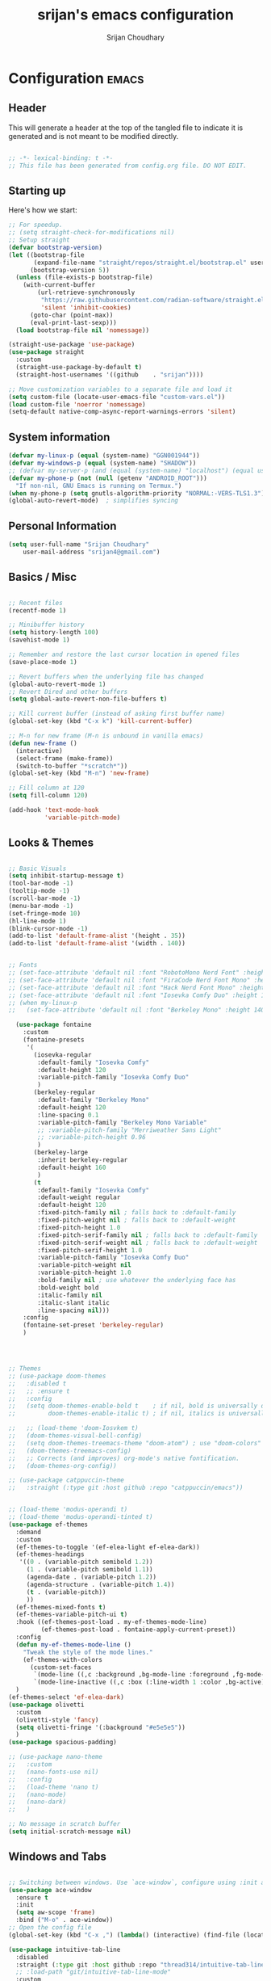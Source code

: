#+TITLE: srijan's emacs configuration
#+AUTHOR: Srijan Choudhary
#+STARTUP: show2levels indent hidestars

* Configuration                                                       :emacs:
** Header
This will generate a header at the top of the tangled file to indicate it is generated and is not meant to be modified directly.

#+begin_src emacs-lisp :epilogue (format-time-string ";; Last generated on %c")

;; -*- lexical-binding: t -*-
;; This file has been generated from config.org file. DO NOT EDIT.

#+end_src
** Starting up
Here's how we start:
#+NAME: startup
#+begin_src emacs-lisp
  ;; For speedup.
  ;; (setq straight-check-for-modifications nil)
  ;; Setup straight
  (defvar bootstrap-version)
  (let ((bootstrap-file
         (expand-file-name "straight/repos/straight.el/bootstrap.el" user-emacs-directory))
        (bootstrap-version 5))
    (unless (file-exists-p bootstrap-file)
      (with-current-buffer
          (url-retrieve-synchronously
           "https://raw.githubusercontent.com/radian-software/straight.el/develop/install.el"
           'silent 'inhibit-cookies)
        (goto-char (point-max))
        (eval-print-last-sexp)))
    (load bootstrap-file nil 'nomessage))

  (straight-use-package 'use-package)
  (use-package straight
    :custom
    (straight-use-package-by-default t)
    (straight-host-usernames '((github    . "srijan"))))

  ;; Move customization variables to a separate file and load it
  (setq custom-file (locate-user-emacs-file "custom-vars.el"))
  (load custom-file 'noerror 'nomessage)
  (setq-default native-comp-async-report-warnings-errors 'silent)

#+END_SRC
** System information
#+BEGIN_SRC emacs-lisp
  (defvar my-linux-p (equal (system-name) "GGN001944"))
  (defvar my-windows-p (equal (system-name) "SHADOW"))
  ;; (defvar my-server-p (and (equal (system-name) "localhost") (equal user-login-name "sacha")))
  (defvar my-phone-p (not (null (getenv "ANDROID_ROOT")))
    "If non-nil, GNU Emacs is running on Termux.")
  (when my-phone-p (setq gnutls-algorithm-priority "NORMAL:-VERS-TLS1.3"))
  (global-auto-revert-mode)  ; simplifies syncing
#+END_SRC
** Personal Information

#+BEGIN_SRC emacs-lisp
  (setq user-full-name "Srijan Choudhary"
      user-mail-address "srijan4@gmail.com")
#+END_SRC
** Basics / Misc
#+begin_src emacs-lisp

  ;; Recent files
  (recentf-mode 1)

  ;; Minibuffer history
  (setq history-length 100)
  (savehist-mode 1)

  ;; Remember and restore the last cursor location in opened files
  (save-place-mode 1)

  ;; Revert buffers when the underlying file has changed
  (global-auto-revert-mode 1)
  ;; Revert Dired and other buffers
  (setq global-auto-revert-non-file-buffers t)

  ;; Kill current buffer (instead of asking first buffer name)
  (global-set-key (kbd "C-x k") 'kill-current-buffer)

  ;; M-n for new frame (M-n is unbound in vanilla emacs)
  (defun new-frame ()
    (interactive)
    (select-frame (make-frame))
    (switch-to-buffer "*scratch*"))
  (global-set-key (kbd "M-n") 'new-frame)

  ;; Fill column at 120
  (setq fill-column 120)

  (add-hook 'text-mode-hook
            'variable-pitch-mode)

#+end_src

** Looks & Themes
#+begin_src emacs-lisp

  ;; Basic Visuals
  (setq inhibit-startup-message t)
  (tool-bar-mode -1)
  (tooltip-mode -1)
  (scroll-bar-mode -1)
  (menu-bar-mode -1)
  (set-fringe-mode 10)
  (hl-line-mode 1)
  (blink-cursor-mode -1)
  (add-to-list 'default-frame-alist '(height . 35))
  (add-to-list 'default-frame-alist '(width . 140))


  ;; Fonts
  ;; (set-face-attribute 'default nil :font "RobotoMono Nerd Font" :height 140)
  ;; (set-face-attribute 'default nil :font "FiraCode Nerd Font Mono" :height 140)
  ;; (set-face-attribute 'default nil :font "Hack Nerd Font Mono" :height 140)
  ;; (set-face-attribute 'default nil :font "Iosevka Comfy Duo" :height 140)
  ;; (when my-linux-p
  ;;   (set-face-attribute 'default nil :font "Berkeley Mono" :height 140))

    (use-package fontaine
      :custom
      (fontaine-presets
       '(
         (iosevka-regular
          :default-family "Iosevka Comfy"
          :default-height 120
          :variable-pitch-family "Iosevka Comfy Duo"
          )
         (berkeley-regular
          :default-family "Berkeley Mono"
          :default-height 120
          :line-spacing 0.1
          :variable-pitch-family "Berkeley Mono Variable"
          ;; :variable-pitch-family "Merriweather Sans Light"
          ;; :variable-pitch-height 0.96
          )
         (berkeley-large
          :inherit berkeley-regular
          :default-height 160
          )
         (t
          :default-family "Iosevka Comfy"
          :default-weight regular
          :default-height 120
          :fixed-pitch-family nil ; falls back to :default-family
          :fixed-pitch-weight nil ; falls back to :default-weight
          :fixed-pitch-height 1.0
          :fixed-pitch-serif-family nil ; falls back to :default-family
          :fixed-pitch-serif-weight nil ; falls back to :default-weight
          :fixed-pitch-serif-height 1.0
          :variable-pitch-family "Iosevka Comfy Duo"
          :variable-pitch-weight nil
          :variable-pitch-height 1.0
          :bold-family nil ; use whatever the underlying face has
          :bold-weight bold
          :italic-family nil
          :italic-slant italic
          :line-spacing nil)))
      :config
      (fontaine-set-preset 'berkeley-regular)
      )




  ;; Themes
  ;; (use-package doom-themes
  ;;   :disabled t
  ;;   ;; :ensure t
  ;;   :config
  ;;   (setq doom-themes-enable-bold t    ; if nil, bold is universally disabled
  ;;         doom-themes-enable-italic t) ; if nil, italics is universally disabled

  ;;   ;; (load-theme 'doom-Iosvkem t)
  ;;   (doom-themes-visual-bell-config)
  ;;   (setq doom-themes-treemacs-theme "doom-atom") ; use "doom-colors" for less minimal icon theme
  ;;   (doom-themes-treemacs-config)
  ;;   ;; Corrects (and improves) org-mode's native fontification.
  ;;   (doom-themes-org-config))

  ;; (use-package catppuccin-theme
  ;;   :straight (:type git :host github :repo "catppuccin/emacs"))


  ;; (load-theme 'modus-operandi t)
  ;; (load-theme 'modus-operandi-tinted t)
  (use-package ef-themes
    :demand
    :custom
    (ef-themes-to-toggle '(ef-elea-light ef-elea-dark))
    (ef-themes-headings
     '((0 . (variable-pitch semibold 1.2))
       (1 . (variable-pitch semibold 1.1))
       (agenda-date . (variable-pitch 1.2))
       (agenda-structure . (variable-pitch 1.4))
       (t . (variable-pitch))
       ))
    (ef-themes-mixed-fonts t)
    (ef-themes-variable-pitch-ui t)
    :hook ((ef-themes-post-load . my-ef-themes-mode-line)
           (ef-themes-post-load . fontaine-apply-current-preset))
    :config
    (defun my-ef-themes-mode-line ()
      "Tweak the style of the mode lines."
      (ef-themes-with-colors
        (custom-set-faces
         `(mode-line ((,c :background ,bg-mode-line :foreground ,fg-mode-line :box (:line-width 1 :color ,fg-dim))))
         `(mode-line-inactive ((,c :box (:line-width 1 :color ,bg-active)))))))
    )
  (ef-themes-select 'ef-elea-dark)
  (use-package olivetti
    :custom
    (olivetti-style 'fancy)
    (setq olivetti-fringe '(:background "#e5e5e5"))
    )
  (use-package spacious-padding)

  ;; (use-package nano-theme
  ;;   :custom
  ;;   (nano-fonts-use nil)
  ;;   :config
  ;;   (load-theme 'nano t)
  ;;   (nano-mode)
  ;;   (nano-dark)
  ;;   )

  ;; No message in scratch buffer
  (setq initial-scratch-message nil)

#+end_src
** Windows and Tabs
#+BEGIN_SRC emacs-lisp

  ;; Switching between windows. Use `ace-window`, configure using :init and :bind
  (use-package ace-window
    :ensure t
    :init
    (setq aw-scope 'frame)
    :bind ("M-o" . ace-window))
  ;; Open the config file
  (global-set-key (kbd "C-x ,") (lambda() (interactive) (find-file (locate-user-emacs-file "config.org"))))

  (use-package intuitive-tab-line
    :disabled
    :straight (:type git :host github :repo "thread314/intuitive-tab-line-mode")
    ;; :load-path "git/intuitive-tab-line-mode"
    :custom
    (tab-line-tabs-function 'intuitive-tab-line-buffers-list)
    (tab-line-switch-cycling t)
    :config
    (global-tab-line-mode 1)
    (recentf-mode 1)
    (setq
     tab-line-new-button-show nil  ;; do not show add-new button
     tab-line-close-button-show nil  ;; do not show close button
     tab-line-separator " "  ;; delimitation between tabs
     )
    :bind
    ("C-<prior>" . tab-line-switch-to-prev-tab)
    ("C-<iso-lefttab>" . tab-line-switch-to-prev-tab)
    ("C-<next>" . tab-line-switch-to-next-tab)
    ("C-<tab>" . tab-line-switch-to-next-tab)
    ("C-S-<prior>" . intuitive-tab-line-shift-tab-left)
    ("C-S-<next>" . intuitive-tab-line-shift-tab-right)
    ("C-S-t" . recentf-open-most-recent-file))
#+END_SRC
** Backups
#+begin_src emacs-lisp
;; Backup
(setq backup-directory-alist '(("." . "~/.backups"))
      make-backup-files t     ; backup of a file the first time it is saved.
      backup-by-copying t     ; don't clobber symlinks
      version-control t       ; version numbers for backup files
      delete-old-versions t   ; delete excess backup files silently
      kept-old-versions 6     ; oldest versions to keep when a new numbered
                              ;  backup is made (default: 2)
      kept-new-versions 9     ; newest versions to keep when a new numbered
                              ;  backup is made (default: 2)
      auto-save-default t     ; auto-save every buffer that visits a file
      auto-save-timeout 20    ; number of seconds idle time before auto-save
                              ;  (default: 30)
      auto-save-interval 200)  ; number of keystrokes between auto-saves
                              ;  (default: 300)
#+end_src
** Evil
#+BEGIN_SRC emacs-lisp
  (use-package undo-fu)

  (use-package evil
    :init
    (setq evil-respect-visual-line-mode t)
    (setq evil-want-integration t) ;; This is optional since it's already set to t by default.
    (setq evil-want-keybinding nil)
    (setq evil-undo-system 'undo-fu)

    :config
    (evil-mode 1)

    ;; Prevents esc-key from translating to meta-key in terminal mode.
    (setq evil-esc-delay 0)

    (setq-default evil-shift-width 2)
    (setq-default evil-symbol-word-search t)
    (customize-set-variable 'evil-want-Y-yank-to-eol t)

    (evil-add-command-properties #'org-open-at-point :jump t)

    (evil-declare-key 'normal org-mode-map
      "gk" 'outline-up-heading
      "gj" 'outline-next-visible-heading
      "H" 'org-beginning-of-line
      "L" 'org-end-of-line
      "t" 'org-todo
      (kbd "<tab>") 'org-cycle
      ",c" 'org-cycle
      ",e" 'org-export-dispatch
      ",n" 'outline-next-visible-heading
      ",p" 'outline-previous-visible-heading
      ",t" 'org-set-tags-command
      ",u" 'outline-up-heading
      "$" 'org-end-of-line
      "^" 'org-beginning-of-line
      "-" 'org-ctrl-c-minus ; change bullet style
      ))

  (use-package evil-collection
    :straight (:type git :host github :repo "emacs-evil/evil-collection")
    :diminish (evil-collection-unimpaired-mode)
    :after evil mu4e
    :ensure t
    :config
    (evil-collection-init))

  (use-package evil-org
    :ensure t
    :after org
    :hook (org-mode . (lambda () evil-org-mode))
    :config
    (require 'evil-org-agenda)
    (evil-org-agenda-set-keys))

#+END_SRC
** Term Mode Stuff
#+begin_src emacs-lisp
  (defun bb/setup-term-mode ()
    (evil-local-set-key 'insert (kbd "C-r") 'bb/send-C-r))

  (defun bb/send-C-r ()
    (interactive)
    (term-send-raw-string "\C-r"))

  (add-hook 'term-mode-hook 'bb/setup-term-mode)

  (when my-linux-p
    (use-package vterm))

  (when my-windows-p
    (use-package powershell))
#+end_src
** Modeline
#+begin_src emacs-lisp
  (use-package diminish
    :config (require 'diminish))
  (use-package eldoc :diminish eldoc-mode)
  (use-package all-the-icons)
  (use-package nerd-icons)
  (use-package doom-modeline
    :ensure t
    :init
    (doom-modeline-mode 1))
#+end_src
** Dirvish
#+begin_src emacs-lisp
  (use-package dirvish
    :init
    (dirvish-override-dired-mode)
    :custom
    (dirvish-quick-access-entries ; It's a custom option, `setq' won't work
     '(("h" "~/"                          "Home")
       ("d" "~/Downloads/"                "Downloads")
       ("n" "~/ndxrd-uxxs3/notes/"        "Notes")
       ("o" "~/ndxrd-uxxs3/org/"          "GTD Org")
       ("c" "~/.config/s-emacs/"          "Config")))
    :config
    ;; (dirvish-peek-mode) ; Preview files in minibuffer
    ;; (dirvish-side-follow-mode) ; similar to `treemacs-follow-mode'
    (setq dirvish-mode-line-format
          '(:left (sort symlink) :right (omit yank index)))
    (setq dirvish-attributes
          '(all-the-icons file-time file-size collapse subtree-state vc-state git-msg))
    (setq delete-by-moving-to-trash t)
    (setq dired-listing-switches
          "-l --almost-all --human-readable --group-directories-first --no-group")
    (evil-make-overriding-map dirvish-mode-map 'normal)
    :bind ; Bind `dirvish|dirvish-side|dirvish-dwim' as you see fit
    (("C-c f" . dirvish)
     :map dirvish-mode-map ; Dirvish inherits `dired-mode-map'
     ("a"   . dirvish-quick-access)
     ("f"   . dirvish-file-info-menu)
     ("y"   . dirvish-yank-menu)
     ("N"   . dirvish-narrow)
     ("^"   . dirvish-history-last)
     ("h"   . dirvish-history-jump) ; remapped `describe-mode'
     ("s"   . dirvish-quicksort)    ; remapped `dired-sort-toggle-or-edit'
     ("v"   . dirvish-vc-menu)      ; remapped `dired-view-file'
     ("TAB" . dirvish-subtree-toggle)
     ("M-f" . dirvish-history-go-forward)
     ("M-b" . dirvish-history-go-backward)
     ("M-l" . dirvish-ls-switches-menu)
     ("M-m" . dirvish-mark-menu)
     ("M-t" . dirvish-layout-toggle)
     ("M-s" . dirvish-setup-menu)
     ("M-e" . dirvish-emerge-menu)
     ("M-j" . dirvish-fd-jump)))
#+end_src

** Org and GTD
#+BEGIN_SRC emacs-lisp
  (use-package org
    :straight (:type built-in)
    :ensure org-plus-contrib
    :hook ((org-capture-mode . delete-other-windows)
           (org-capture-mode . evil-insert-state))
    :custom
    (org-support-shift-select t)
    (org-agenda-files nil) ;; Will be set automatically by org-gtd
    (org-ellipsis " ▼")
    (org-cycle-separator-lines 1)
    ;; (org-pretty-entities t)

    (org-agenda-start-with-log-mode t)
    (org-agenda-window-setup 'only-window)
    (org-startup-folded 'content)
    (org-startup-indented t)
    (org-startup-with-inline-images t)
    (org-clock-persist 'history)
    (org-log-into-drawer t)
    (org-log-done 'time)
    (org-tag-persistent-alist '((:startgroup . nil)
                                ("@computer") ("@mail") ("@errands")
                                (:endgroup . nil) (:startgroup . nil)
                                ("@home") ("@office") ("@anywhere")
                                (:endgroup . nil)
                                ("@fun") ("@agenda")
                                ))

    :config
    ;; (setq org-agenda-prefix-format '((agenda . " %i %-12:c%?-12t%-6e% s")))
    ;; So that we can jump back
    (advice-add 'org-open-at-point :before #'evil-set-jump)

    ;; Clock stuff
    (when my-linux-p
      (org-clock-persistence-insinuate)
      (defun current-clock-time-to-file ()
        (interactive)
        (with-temp-file "~/.local/state/task"
          (if (org-clocking-p)
              (insert (org-clock-get-clock-string))
            (insert "No Task"))))
      (run-with-timer 1 60 'current-clock-time-to-file)
      (add-hook 'org-clock-in-hook 'current-clock-time-to-file)
      (add-hook 'org-clock-out-hook 'current-clock-time-to-file))

    ;; Custom functions
    (defun org-capture-inbox ()
      (interactive)
      (call-interactively 'org-store-link)
      (org-capture nil "i"))
    (defun org-capture-mail ()
      (interactive)
      (call-interactively 'org-store-link)
      (org-capture nil "@"))
    :bind
    ("C-c i" . org-capture-inbox)
    ("C-c a" . org-agenda)
    ("C-c l" . org-store-link)
    )
  (defun my/org-gtd-maybe-set-tags ()
    "Use as a hook when decorating items after clarifying them."
    (unless (org-gtd-organize-type-member-p '(trash knowledge quick-action incubated project-heading))
      (org-set-tags-command)))
  (defun my/org-gtd-maybe-set-effort ()
    "Use as a hook when decorating items after clarifying them."
    (unless (org-gtd-organize-type-member-p '(trash knowledge quick-action incubated project-heading))
      (org-set-effort)))

  (use-package org-gtd
    :straight (:type git :host github :repo "Trevoke/org-gtd.el")
    :after org
    ;; :ensure t
    :demand t
    :init
    (setq org-gtd-update-ack "3.0.0")
    (setq org-gtd-areas-of-focus '("Work Leadership" "Work Architecture" "Work Support"
                                   "Productivity" "Personal Development" "Personal Services"
                                   "Family" "Health" "Finances"))
    :custom
    (org-gtd-directory "~/ndxrd-uxxs3/org/")
    (org-edna-use-inheritance t)
    (org-gtd-organize-hooks '(org-gtd-areas-of-focus--set my/org-gtd-maybe-set-tags my/org-gtd-maybe-set-effort))
    (org-gtd-refile-to-any-target nil)
    (org-gtd-engage-prefix-width 24)
    :config
    (org-edna-mode 1)
    (org-gtd-mode 1)
    :bind
    (("C-c d c" . org-gtd-capture)
     ("C-c c"   . org-gtd-capture)
     ("C-c d e" . org-gtd-engage)
     ("C-c d p" . org-gtd-process-inbox)
     ("C-c d n" . org-gtd-show-all-next)
     ("C-c d x" . org-gtd-clarify-item)
     ("C-c d w" . org-gtd-delegate-item-at-point)
     ("C-c d a" . org-gtd-area-of-focus-set-on-item-at-point)
     ("C-c d s" . org-save-all-org-buffers)
     :map org-gtd-clarify-map
     ("C-c c" . org-gtd-organize)
     :map org-agenda-mode-map
     ("C-c d a" . org-gtd-area-of-focus-set-on-agenda-item)
     ("C-c d x" . org-gtd-clarify-agenda-item)
     ))

#+END_SRC
** Notes
#+begin_src emacs-lisp
  (use-package denote
    ;; :demand
    :custom
    (denote-directory (expand-file-name "~/ndxrd-uxxs3/notes/"))
    (denote-known-keywords '("emacs" "philosophy" "politics" "economics"))
    (denote-file-type 'markdown-yaml)
    (denote-infer-keywords t)
    (denote-sort-keywords t)
    (denote-date-prompt-use-org-read-date t)
    (denote-backlinks-show-context t)
    (denote-templates
     `((weekly-review . ,(f-read (expand-file-name
                                  "templates/weekly-review.md"
                                  user-emacs-directory)))))
    :config
    (defun my-weekly-review-journal ()
      "Create an entry tagged 'weeklyreview' with the year and week as
         its title using the 'weekly-review' template. If a note for
         the current week exists, visit it.  If multiple entries
         exist, prompt with completion for a choice between them.
         Else create a new file."
      (interactive)
      (let* ((denote-directory (concat denote-directory "journals/"))
             ;; Year corresponding to ISO week + ISO week
             (week (format-time-string "%G W%V"))
             (string (denote-sluggify week))
             (files (denote-directory-files-matching-regexp string))
             )
        (cond
         ((> (length files) 1)
          (find-file (completing-read "Select file: " files nil :require-match)))
         (files
          (find-file (car files)))
         (t
          (denote week '("weeklyreview") nil nil nil 'weekly-review)))))
    (defun my-denote-journal ()
      "Create an entry tagged 'journal' with the date as its title.
         If a journal for the current day exists, visit it.  If multiple
         entries exist, prompt with completion for a choice between them.
         Else create a new file."
      (interactive)
      (let* ((denote-directory (concat denote-directory "journals/"))
             (today (format-time-string "%A %e %B %Y"))
             (string (denote-sluggify today))
             (files (denote-directory-files-matching-regexp string)))
        (cond
         ((> (length files) 1)
          (find-file (completing-read "Select file: " files nil :require-match)))
         (files
          (find-file (car files)))
         (t
          (denote today '("journal"))))))
    :hook (dired-mode . denote-dired-mode)
    ;; :bind (map :global-map
    ;;            ("C-c n d" . (dired-jump denote-directory)))
    :bind
    ("C-c n n" . denote)
    ("C-c n j" . my-denote-journal)
    ("C-c n r" . my-weekly-review-journal)
    )
  (use-package denote-menu
    :after denote)
  (use-package consult-notes
    :init
    (require 'denote)
    :config
    (consult-notes-denote-mode 1)
    :bind
    ("C-c n f" . consult-notes)
    )

#+end_src
** Ediff
#+BEGIN_SRC emacs-lisp
(use-package ediff
  :config
  (setq ediff-split-window-function 'split-window-horizontally)
  (setq ediff-window-setup-function 'ediff-setup-windows-plain)
  (defun my/command-line-diff (switch)
    (setq initial-buffer-choice nil)
    (let ((file1 (pop command-line-args-left))
      (file2 (pop command-line-args-left)))
      (ediff file1 file2)))
  ;; show the ediff command buffer in the same frame
  (add-to-list 'command-switch-alist '("-diff" . my/command-line-diff)))
#+END_SRC
** File tree
#+begin_src emacs-lisp
  (use-package treemacs
    :init
    (with-eval-after-load 'winum
      (define-key winum-keymap (kbd "M-0") #'treemacs-select-window))
    :config
    (defun my-treemacs-toggle ()
      "Initialize or toggle treemacs.
  Ensures that only the current project is present and all other projects have
  been removed.
  Use `treemacs' command for old functionality."
      (interactive)
      (pcase (treemacs-current-visibility)
        (`visible (delete-window (treemacs-get-local-window)))
        (_ (treemacs-add-and-display-current-project))))
    :custom
    (treemacs-follow-after-init t)
    (treemacs-is-never-other-window t)
    (treemacs-follow-mode -1)
    :bind
    (:map global-map
          ("M-0"       . treemacs-select-window)
          ("C-x t 1"   . treemacs-delete-other-windows)
          ("C-x t t"   . my-treemacs-toggle)
          ("C-x t d"   . treemacs-select-directory)
          ("C-x t B"   . treemacs-bookmark)
          ("C-x t C-t" . treemacs-find-file)
          ("C-x t M-t" . treemacs-find-tag))
    )
  (use-package treemacs-evil
    :after (treemacs evil)
    :ensure t)

  (use-package treemacs-icons-dired
    :hook (dired-mode . treemacs-icons-dired-enable-once)
    :ensure t)

  (use-package treemacs-magit
    :after (treemacs magit)
    :ensure t)
  #+end_src
** Presentations
#+begin_src emacs-lisp
  (use-package org-tree-slide)

  (use-package visual-fill-column
    :custom
    (visual-fill-column-width 90)
    (visual-fill-column-center-text t))

  (defun my/org-present-start ()
    ;; Center the presentation and wrap lines
    (visual-fill-column-mode 1)
    (visual-line-mode 1)
    (setq-local face-remapping-alist
                '((default (:height 1.5) variable-pitch)
                  (header-line (:height 4.0) variable-pitch)
                  (org-document-title (:height 1.75) org-document-title)
                  (org-code (:height 1.55) org-code)
                  (org-verbatim (:height 1.55) org-verbatim)
                  (org-block (:height 1.25) org-block)
                  (org-block-begin-line (:height 0.7) org-block)))
    (setq header-line-format " ")
    )
  (defun my/org-present-end ()
    ;; Stop centering the document
    (visual-fill-column-mode 0)
    (visual-line-mode 0)
    ;; (setq-local face-remapping-alist '((default variable-pitch default)))
    (setq-local face-remapping-alist 'nil)
    (setq header-line-format nil)
    )

  (use-package org-present
    :hook
    (org-present-mode . my/org-present-start)
    (org-present-mode-quit . my/org-present-end)
    )
#+end_src

** COMMENT Workspaces - beframe
#+begin_src emacs-lisp
  (use-package beframe
    :demand
    :custom
    (beframe-functions-in-frames '(project-prompt-project-dir))
    :config
    (beframe-mode 1)
    )

#+end_src
** Workspaces - tabspaces and tab-bar
#+BEGIN_SRC emacs-lisp
  (use-package tabspaces
    :demand t
    :after consult
    :straight (:type git :host github :repo "mclear-tools/tabspaces")
    :hook (after-init . tabspaces-mode)
    :commands (tabspaces-switch-or-create-workspace
               tabspaces-open-or-create-project-and-workspace)
    :custom
    (tabspaces-use-filtered-buffers-as-default t)
    (tabspaces-default-tab "Default")
    (tabspaces-remove-to-default t)
    (tabspaces-include-buffers '("*scratch*" "*Messages*" "*Warnings*"))
    ;; sessions
    (tabspaces-session 'nil)
    (tabspaces-session-auto-restore 'nil)

    :config
    ;; consult-specific
    ;; hide full buffer list (still available with "b" prefix)
    (consult-customize consult--source-buffer :hidden t :default nil)
    ;; set consult-workspace buffer list
    (defvar consult--source-workspace
      (list :name     "Workspace Buffers"
            :narrow   ?w
            :history  'buffer-name-history
            :category 'buffer
            :state    #'consult--buffer-state
            :default  t
            :items    (lambda () (consult--buffer-query
                                  :predicate #'tabspaces--local-buffer-p
                                  :sort 'visibility
                                  :as #'buffer-name)))

      "Set workspace buffer list for consult-buffer.")
    (add-to-list 'consult-buffer-sources 'consult--source-workspace)
    )
  (use-package tab-bar
    :config
    (defun tab-bar-format-menu-bar ()
      "Produce the Menu button for the tab bar that shows the menu bar."
      `((menu-bar menu-item (propertize " 𝝺 " 'face 'tab-bar-tab-inactive)
                  tab-bar-menu-bar :help "Menu Bar")))
    (defun my/tab-bar-tab-name-format-comfortable (tab i)
      (propertize (concat " " (tab-bar-tab-name-format-default tab i) " ")
                  'face (funcall tab-bar-tab-face-function tab)))
    (setq tab-bar-tab-name-format-function #'my/tab-bar-tab-name-format-comfortable)

    (setq tab-bar-format '(tab-bar-format-menu-bar
                           ;; tab-bar-format-history
                           tab-bar-format-tabs
                           tab-bar-separator
                           tab-bar-format-add-tab
                           ;;tab-bar-format-align-right
                           ;;tab-bar-format-global
                           )
          tab-bar-close-button-show nil)
    )
  (use-package keycast
    :after tab-bar
    :config
    (keycast-tab-bar-mode 1))
#+END_SRC
** COMMENT Workspaces - setup tabs on keybinding
#+BEGIN_SRC emacs-lisp
  (defun getting-ready ()
    "Start my emacs tabs and utils"
    (interactive)
    ;; (toggle-frame-maximized)
    (tab-rename "mu4e")
    (mu4e t) ;; Run in background
    ;; A hack to let mu4e open
    (sleep-for 0.5)
    (mu4e--main-view)
    (tabspaces-switch-or-create-workspace "feeds")
    (elfeed)
    (tabspaces-switch-or-create-workspace "notes")
    (dired "~/ndxrd-uxxs3/notes/")
    (tabspaces-switch-or-create-workspace "gtd")
    (find-file "~/ndxrd-uxxs3/org/inbox.org")
    ;; (org-gtd-engage)
    (tabspaces-switch-or-create-workspace "config")
    (find-file "~/.config/s-emacs/config.org")
    )
  (global-set-key (kbd "C-c r") 'getting-ready)
#+END_SRC
** COMMENT Workspaces - perspective
#+begin_src emacs-lisp
  (use-package perspective
    :demand t
    :bind (("C-M-k" . persp-switch)
           ("C-M-n" . persp-next)
           ("C-x k" . persp-kill-buffer*))
    :custom
    (persp-initial-frame-name "Main")
    (persp-mode-prefix-key (kbd "C-c p"))
    :config
    ;; Running `persp-mode' multiple times resets the perspective list...
    (unless (equal persp-mode t)
      (persp-mode)))
  #+end_src

** Learning & Discovering
#+begin_src emacs-lisp
  (use-package command-log-mode
    :config
    (global-command-log-mode))

  (use-package which-key
    :config (which-key-mode 1))

  (defun my-reload-emacs-configuration ()
    (interactive)
    (load-file "~/.config/s-emacs/init.el"))
#+end_src
** COMMENT Completions based on selectrum
#+BEGIN_SRC emacs-lisp

  (use-package selectrum
    :config
    (selectrum-mode +1))
  (use-package selectrum-prescient
    :config
    ;; to make sorting and filtering more intelligent
    (selectrum-prescient-mode +1)

    ;; to save your command history on disk, so the sorting gets more
    ;; intelligent over time
    (prescient-persist-mode +1))

  (use-package marginalia
    :config
    (marginalia-mode))

  (use-package embark
    :bind
    (("C-." . embark-act)         ;; pick some comfortable binding
     ("C-;" . embark-dwim)        ;; good alternative: M-.
     ("C-h B" . embark-bindings)) ;; alternative for `describe-bindings'

    :init

    ;; Optionally replace the key help with a completing-read interface
    (setq prefix-help-command #'embark-prefix-help-command)

    :config

    ;; Hide the mode line of the Embark live/completions buffers
    (add-to-list 'display-buffer-alist
                 '("\\`\\*Embark Collect \\(Live\\|Completions\\)\\*"
                   nil
                   (window-parameters (mode-line-format . none)))))

  ;; Consult users will also want the embark-consult package.
  (use-package embark-consult
    :ensure t ; only need to install it, embark loads it after consult if found
    :hook
    (embark-collect-mode . consult-preview-at-point-mode))

  ;; Focus issues with emacs on xwayland on sway
  ;; (use-package mini-frame
  ;;   :custom
  ;;   (mini-frame-show-parameters '((top . 30) (width . 0.7) (left . 0.5)))
  ;;   :config
  ;;   (mini-frame-mode))

#+END_SRC
** Completions - consult, vertico & friends
#+begin_src emacs-lisp
  (use-package savehist
    :config
    (setq history-length 25)
    (savehist-mode 1))

  (defun dw/minibuffer-backward-kill (arg)
    "When minibuffer is completing a file name delete up to parent
             folder, otherwise delete a word"
    (interactive "p")
    (if minibuffer-completing-file-name
        ;; Borrowed from https://github.com/raxod502/selectrum/issues/498#issuecomment-803283608
        (if (string-match-p "/." (minibuffer-contents))
            (zap-up-to-char (- arg) ?/)
          (delete-minibuffer-contents))
      (backward-kill-word arg)))

  (use-package vertico
    :straight '(vertico :host github
                        :repo "minad/vertico"
                        :branch "main")
    :bind (:map vertico-map
                ("C-j" . vertico-next)
                ("C-k" . vertico-previous)
                ("C-f" . vertico-exit)
                :map minibuffer-local-map
                ("M-h" . dw/minibuffer-backward-kill))
    :custom
    (vertico-cycle t)
    ;; :custom-face
    ;; (vertico-current ((t (:background "#3a3f5a"))))
    :init
    (vertico-mode))

  (use-package corfu
    :straight '(corfu :host github
                      :repo "minad/corfu")
    :bind (:map corfu-map
                ("C-j" . corfu-next)
                ("C-k" . corfu-previous)
                ("C-f" . corfu-insert))
    :custom
    (corfu-cycle t)
    :config
    (corfu-global-mode))

  (use-package orderless
    :custom
    ;; (completion-styles '(orderless))
    ;; (completion-category-defaults nil)
    ;; (completion-category-overrides '((file (styles . (partial-completion)))))
    (completion-styles '(orderless basic))
    (completion-category-overrides '((file (styles basic partial-completion))))
    )

  (defun dw/get-project-root ()
    (when (fboundp 'projectile-project-root)
      (projectile-project-root)))

  (use-package consult
    :straight t
    :demand t
    ;; Replace bindings. Lazily loaded due by `use-package'.
    :bind (
           ;; My bindings
           ("C-s" . consult-line)
           ;; C-c bindings in `mode-specific-map'
           ("C-c M-x" . consult-mode-command)
           ("C-c h" . consult-history)
           ("C-c k" . consult-kmacro)
           ("C-c m" . consult-man)
           ("C-c i" . consult-info)
           ([remap Info-search] . consult-info)
           ;; C-x bindings in `ctl-x-map'
           ("C-x M-:" . consult-complex-command)     ;; orig. repeat-complex-command
           ("C-x b" . consult-buffer)                ;; orig. switch-to-buffer
           ("C-x 4 b" . consult-buffer-other-window) ;; orig. switch-to-buffer-other-window
           ("C-x 5 b" . consult-buffer-other-frame)  ;; orig. switch-to-buffer-other-frame
           ("C-x r b" . consult-bookmark)            ;; orig. bookmark-jump
           ("C-x p b" . consult-project-buffer)      ;; orig. project-switch-to-buffer
           ;; Custom M-# bindings for fast register access
           ("M-#" . consult-register-load)
           ("M-'" . consult-register-store)          ;; orig. abbrev-prefix-mark (unrelated)
           ("C-M-#" . consult-register)
           ;; Other custom bindings
           ("M-y" . consult-yank-pop)                ;; orig. yank-pop
           ;; M-g bindings in `goto-map'
           ("M-g e" . consult-compile-error)
           ("M-g f" . consult-flymake)               ;; Alternative: consult-flycheck
           ("M-g g" . consult-goto-line)             ;; orig. goto-line
           ("M-g M-g" . consult-goto-line)           ;; orig. goto-line
           ("M-g o" . consult-outline)               ;; Alternative: consult-org-heading
           ("M-g m" . consult-mark)
           ("M-g k" . consult-global-mark)
           ("M-g i" . consult-imenu)
           ("M-g I" . consult-imenu-multi)
           ;; M-s bindings in `search-map'
           ("M-s d" . consult-find)
           ("M-s D" . consult-locate)
           ("M-s g" . consult-grep)
           ("M-s G" . consult-git-grep)
           ("M-s r" . consult-ripgrep)
           ("M-s l" . consult-line)
           ("M-s L" . consult-line-multi)
           ("M-s k" . consult-keep-lines)
           ("M-s u" . consult-focus-lines)
           ;; Isearch integration
           ("M-s e" . consult-isearch-history)
           :map isearch-mode-map
           ("M-e" . consult-isearch-history)         ;; orig. isearch-edit-string
           ("M-s e" . consult-isearch-history)       ;; orig. isearch-edit-string
           ("M-s l" . consult-line)                  ;; needed by consult-line to detect isearch
           ("M-s L" . consult-line-multi)            ;; needed by consult-line to detect isearch
           ;; Minibuffer history
           :map minibuffer-local-map
           ("M-s" . consult-history)                 ;; orig. next-matching-history-element
           ("M-r" . consult-history))                ;; orig. previous-matching-history-element

    ;; Enable automatic preview at point in the *Completions* buffer. This is
    ;; relevant when you use the default completion UI.
    :hook (completion-list-mode . consult-preview-at-point-mode)

    ;; The :init configuration is always executed (Not lazy)
    :init

    ;; Optionally configure the register formatting. This improves the register
    ;; preview for `consult-register', `consult-register-load',
    ;; `consult-register-store' and the Emacs built-ins.
    (setq register-preview-delay 0.5
          register-preview-function #'consult-register-format)

    ;; Optionally tweak the register preview window.
    ;; This adds thin lines, sorting and hides the mode line of the window.
    (advice-add #'register-preview :override #'consult-register-window)

    ;; Use Consult to select xref locations with preview
    (setq xref-show-xrefs-function #'consult-xref
          xref-show-definitions-function #'consult-xref)

    :custom
    (consult-project-root-function #'dw/get-project-root)
    (completion-in-region-function #'consult-completion-in-region)

    ;; Configure other variables and modes in the :config section,
    ;; after lazily loading the package.
    :config

    ;; Optionally configure preview. The default value
    ;; is 'any, such that any key triggers the preview.
    ;; (setq consult-preview-key 'any)
    ;; (setq consult-preview-key "M-.")
    ;; (setq consult-preview-key '("S-<down>" "S-<up>"))
    ;; For some commands and buffer sources it is useful to configure the
    ;; :preview-key on a per-command basis using the `consult-customize' macro.
    (consult-customize
     consult-theme :preview-key '(:debounce 0.2 any)
     consult-ripgrep consult-git-grep consult-grep
     consult-bookmark consult-recent-file consult-xref
     consult--source-bookmark consult--source-file-register
     consult--source-recent-file consult--source-project-recent-file
     ;; :preview-key "M-."
     :preview-key '(:debounce 0.4 any))

    ;; Optionally configure the narrowing key.
    ;; Both < and C-+ work reasonably well.
    (setq consult-narrow-key "<") ;; "C-+"

    ;; Optionally make narrowing help available in the minibuffer.
    ;; You may want to use `embark-prefix-help-command' or which-key instead.
    ;; (define-key consult-narrow-map (vconcat consult-narrow-key "?") #'consult-narrow-help)
    )

  (use-package marginalia
    :after vertico
    :straight t
    :custom
    (marginalia-annotators '(marginalia-annotators-heavy marginalia-annotators-light nil))
    :init
    (marginalia-mode))

  (use-package embark
    :straight t
    :bind (("C-S-a" . embark-act)
           :map minibuffer-local-map
           ("C-d" . embark-act))
    :config

    ;; Show Embark actions via which-key
    (setq embark-action-indicator
          (lambda (map)
            (which-key--show-keymap "Embark" map nil nil 'no-paging)
            #'which-key--hide-popup-ignore-command)
          embark-become-indicator embark-action-indicator))

#+end_src
** Project Root
From: https://andreyorst.gitlab.io/posts/2022-07-16-project-el-enhancements/
WARN: This makes emacs on Windows extremely slow
#+BEGIN_SRC emacs-lisp
  (when my-linux-p
    (use-package project
      :config
      (defcustom project-root-markers
        '(".project")
        "Files or directories that indicate the root of a project."
        :type '(repeat string)
        :group 'project)
      (defun project-root-p (path)
        "Check if the current PATH has any of the project root markers."
        (catch 'found
          (dolist (marker project-root-markers)
            (when (file-exists-p (concat path marker))
              (throw 'found marker)))))
      ;; (defun project-find-root (path)
      ;;   "Search up the PATH for `project-root-markers'."
      ;;   (when-let ((root (locate-dominating-file path #'project-root-p)))
      ;;     (cons 'transient (expand-file-name root))))
      (defun project-find-root (path)
        "Search up the PATH for `project-root-markers'."
        (let ((path (expand-file-name path)))
          (catch 'found
            (while (not (equal "/" path))
              (if (not (project-root-p path))
                  (setq path (file-name-directory (directory-file-name path)))
                (throw 'found (cons 'transient path)))))))
      (add-to-list 'project-find-functions #'project-find-root)
      ))
#+END_SRC
** Dictionary and spelling
#+BEGIN_SRC emacs-lisp
  (when my-linux-p
    (setq dictionary-server "localhost")
    (use-package flyspell
      :hook ((text-mode . flyspell-mode)
             (org-mode . flyspell-mode)
             (prog-mode . flyspell-prog-mode)))
    )
#+END_SRC

** COMMENT Slack
#+begin_src emacs-lisp
  (use-package slack
    :commands (slack-start)
    :init
    (setq slack-buffer-emojify t) ;; if you want to enable emoji, default nil
    (setq slack-prefer-current-team t)
    :config
    (slack-register-team
     :name "greyorange"
     :default t
     :token ""
     :cookie ""
     :subscribed-channels '(builds-gtp-core builds-gm-ui)
     :full-and-display-names t)
    (setq slack-enable-global-mode-string t)

    (evil-define-key 'normal slack-info-mode-map
      ",u" 'slack-room-update-messages)
    (evil-define-key 'normal slack-mode-map
      ",c" 'slack-buffer-kill
      ",ra" 'slack-message-add-reaction
      ",rr" 'slack-message-remove-reaction
      ",rs" 'slack-message-show-reaction-users
      ",pl" 'slack-room-pins-list
      ",pa" 'slack-message-pins-add
      ",pr" 'slack-message-pins-remove
      ",mm" 'slack-message-write-another-buffer
      ",me" 'slack-message-edit
      ",md" 'slack-message-delete
      ",u" 'slack-room-update-messages
      ",2" 'slack-message-embed-mention
      ",3" 'slack-message-embed-channel
      "\C-n" 'slack-buffer-goto-next-message
      "\C-p" 'slack-buffer-goto-prev-message)
    (evil-define-key 'normal slack-edit-message-mode-map
      ",k" 'slack-message-cancel-edit
      ",s" 'slack-message-send-from-buffer
      ",2" 'slack-message-embed-mention
      ",3" 'slack-message-embed-channel))

  (use-package alert
    :commands (alert)
    :init
    (setq alert-default-style 'notifications))
#+end_src
** AI Assistants
#+begin_src emacs-lisp
  (use-package copilot
    :diminish
    :straight (:host github :repo "zerolfx/copilot.el" :files ("dist" "*.el"))
    :ensure t
    :hook (prog-mode . copilot-mode)
    :bind (
           ;; ("C-TAB" . 'copilot-accept-completion-by-word)
           ;; ("C-<tab>" . 'copilot-accept-completion-by-word)
           :map copilot-completion-map
           ("<tab>" . 'copilot-accept-completion)
           ("TAB" . 'copilot-accept-completion))
    )

  (use-package auth-source-1password
    :config
    (auth-source-1password-enable))

  (use-package chatgpt-shell
    :ensure t
    :custom
    ((chatgpt-shell-openai-key
      (lambda ()
        (auth-source-pick-first-password :host "openai-key" :user "credential")))))
    #+end_src
** COMMENT Wakatime
#+begin_src emacs-lisp
  (use-package wakatime-mode
    :diminish
    :custom
    (wakatime-api-key "b5c55552-1410-40ad-bc00-0c5693b8b522")
    :config
    (global-wakatime-mode)
    )
#+end_src

** Misc for software dev
#+BEGIN_SRC emacs-lisp
#+END_SRC
** Language Modes
#+BEGIN_SRC emacs-lisp
  (use-package markdown-mode
    :mode ("README\\.md\\'" . gfm-mode)
    :init (setq markdown-command '("pandoc" "--from=markdown" "--to=html5"))
    )
  (use-package magit)
  (use-package json-mode)
  (when my-windows-p
    (use-package ahk-mode))
  (use-package php-mode)
#+END_SRC
** Erlang & LSP
#+BEGIN_SRC emacs-lisp
  (use-package yasnippet
    :diminish (yas-minor-mode)
    :config
    (yas-global-mode t)
    )

  ;; Install the official Erlang mode
  (when my-linux-p
    (add-to-list
     'load-path (car (file-expand-wildcards
                      "/usr/lib/erlang/lib/tools-*/emacs"))))
  (when my-windows-p
    (add-to-list
     'load-path (car (file-expand-wildcards
                      "/Program Files/Erlang OTP/lib/tools-*/emacs"))))
  (use-package erlang
    :straight nil
    :hook ((erlang-mode . linum-mode)
           (erlang-mode . column-number-mode))
    :init
    )
  (require 'erlang-start)
  (use-package elixir-mode)

  (use-package eglot
    :hook (erlang-mode . eglot-ensure)
    :config
    (add-hook 'eglot-managed-mode-hook
              (lambda ()
                ;; Show flymake diagnostics first.
                (setq eldoc-documentation-functions
                      (cons #'flymake-eldoc-function
                            (remove #'flymake-eldoc-function eldoc-documentation-functions)))
                ;; Show all eldoc feedback.
                (setq eldoc-documentation-strategy #'eldoc-documentation-compose)))
    )

  
#+END_SRC
** Docker and Kubernetes
#+begin_src emacs-lisp
  (use-package dockerfile-mode)
  (use-package yaml-mode)
  (use-package kubernetes
    :ensure t
    :commands (kubernetes-overview)
    :config
    (setq kubernetes-poll-frequency 3600
          kubernetes-redraw-frequency 3600))
  (use-package kubernetes-evil
    :ensure t
    :after kubernetes)
#+end_src
** Mastodon
#+begin_src emacs-lisp
  (use-package emojify)
  ;; (:hook (after-init . global-emojify-mode))
  (use-package mastodon
    :straight (:package mastodon :host nil :type git :repo "https://codeberg.org/martianh/mastodon.el.git" :branch "develop")
    :ensure t
    :config
    (setq mastodon-instance-url "https://fedi.srijan.dev"
          mastodon-active-user "srijan")
    )
 #+end_src

** mu4e
#+begin_src emacs-lisp
  (use-package mu4e
    :straight nil
    :if my-linux-p
    :hook (evil-collection-setup . (lambda (&rest a)
                                     (evil-define-key 'normal mu4e-headers-mode-map "z%" 'mu4e-headers-mark-thread)
                                     ))
    :config
    (setq
     ;; mu4e-use-maildirs-extension nil
     mu4e-get-mail-command "systemctl --user start mbsync.service" ;; "mbsync fastmail-all"
     mu4e-view-prefer-html t
     ;; mu4e-update-interval 180
     mu4e-headers-auto-update t
     mu4e-search-include-related nil
     mu4e-compose-signature-auto-include nil
     mu4e-compose-format-flowed t
     mu4e-use-fancy-chars t
     mu4e-headers-visible-flags '(draft flagged new passed replied trashed attach encrypted signed)
     mu4e-headers-fields '((:human-date . 12)
                           (:flags . 6)
                           (:from-or-to . 32)
                           (:subject))
     mu4e-headers-date-format "%Y-%m-%d"
     mu4e-headers-from-or-to-prefix '("" . "To: ")
     mu4e-headers-leave-behavior 'apply
     mu4e-hide-index-messages t
     message-kill-buffer-on-exit t
     )


    (defun my-mu4e-refile-folder-fun (msg)
      "Set the refile folder for MSG."
      (let ((date (mu4e-message-field msg :date)))
        (cond
         (date
          (format "/fastmail/Archive/%s" (format-time-string "%Y" date)))
         (t
          "/fastmail/Archive"))))

    (setq user-full-name "Srijan Choudhary"
          mu4e-sent-folder "/fastmail/Sent Items"
          mu4e-drafts-folder "/fastmail/Drafts"
          mu4e-trash-folder "/fastmail/Trash"
          ;; mu4e-refile-folder "/fastmail/Archive"
          mu4e-refile-folder 'my-mu4e-refile-folder-fun
          mu4e-attachment-dir  "~/Downloads"
          )

    ;; enable inline images
    (setq mu4e-view-show-images t)

    ;; use imagemagick, if available
    (when (fboundp 'imagemagick-register-types)
      (imagemagick-register-types))

    ;; every new email composition gets its own frame!
    ;; (setq mu4e-compose-in-new-frame t)

    ;; don't save message to Sent Messages, IMAP takes care of this
    (setq mu4e-sent-messages-behavior 'sent)

    (add-hook 'mu4e-view-mode-hook #'visual-line-mode)

    ;; <tab> to navigate to links, <RET> to open them in browser
    (add-hook 'mu4e-view-mode-hook
              (lambda()
                ;; try to emulate some of the eww key-bindings
                (local-set-key (kbd "<RET>") 'mu4e~view-browse-url-from-binding)
                (local-set-key (kbd "<tab>") 'shr-next-link)
                (local-set-key (kbd "<backtab>") 'shr-previous-link)))

    ;; spell check
    (add-hook 'mu4e-compose-mode-hook
              (defun my-do-compose-stuff ()
                "My settings for message composition."
                (visual-line-mode)
                ;; (org-mu4e-compose-org-mode)
                (use-hard-newlines -1)
                ;; (flyspell-mode)
                ))

    ;;rename files when moving
    ;;NEEDED FOR MBSYNC
    (setq mu4e-change-filenames-when-moving t)

    ;; bookmarks
    (add-to-list 'mu4e-bookmarks
                 '( :name  "Inbox GO"
                    :query "maildir:\"/fastmail/Inbox GO\""
                    :key   ?g))
    (add-to-list 'mu4e-bookmarks
                 '( :name  "Inbox Personal"
                    :query "maildir:\"/fastmail/Inbox\""
                    :key   ?p))
    (add-to-list 'mu4e-bookmarks
                 '( :name  "Sent Items"
                    :query "maildir:\"/fastmail/Sent Items\""
                    :key   ?s))
    (add-to-list 'mu4e-bookmarks
                 '( :name  "Waiting For Support"
                    :query "\"maildir:/fastmail/@Waiting For Support\""
                    :key   ?f))
    (add-to-list 'mu4e-bookmarks
                 '( :name  "Action Support"
                    :query "\"maildir:/fastmail/@Action Support\""
                    :key   ?a))
    (add-to-list 'mu4e-bookmarks
                 '( :name  "Inbox"
                    :query "\"maildir:/fastmail/Inbox\" or \"maildir:/fastmail/Inbox GO\""
                    :key   ?i))

    ;; set mail user agent
    (setq mail-user-agent 'mu4e-user-agent
          message-mail-user-agent 'mu4e-user-agent)

    ;; Setup mu4e contexts. This is to enable adding multiple email contexts if needed in the future.
    ;; I will initially only enable my fastmail context but adding a new one shouldn't be harder than copying
    ;; the existing context and modifying the settings.
    (setq mu4e-context-policy 'pick-first)
    (setq mu4e-compose-context-policy 'ask)
    (setq mu4e-contexts
          (list
           (make-mu4e-context
            :name "fastmail"
            :enter-func (lambda () (mu4e-message "Entering context fastmail"))
            :leave-func (lambda () (mu4e-message "Leaving context fastmail"))
            :match-func (lambda (msg)
                          (when msg
                            (mu4e-message-contact-field-matches
                             msg '(:from :to :cc :bcc) "srijan@fastmail.com")))
            :vars '((user-mail-address . "srijan@fastmail.com")
                    ;; (mu4e-compose-signature . (concat "Srijan Choudhary\n" "https://www.srijn.net\n"))
                    (mu4e-compose-format-flowed . t)
                    ))
           (make-mu4e-context
            :name "personal"
            :enter-func (lambda () (mu4e-message "Entering context personal"))
            :leave-func (lambda () (mu4e-message "Leaving context personal"))
            :match-func (lambda (msg)
                          (when msg
                            (mu4e-message-contact-field-matches
                             msg '(:from :to :cc :bcc) "srijan4@gmail.com")))
            :vars '((user-mail-address . "srijan4@gmail.com")
                    ;; (mu4e-compose-signature . (concat "Srijan Choudhary\n" "https://www.srijn.net\n"))
                    (mu4e-compose-format-flowed . t)
                    ))
           (make-mu4e-context
            :name "greyorange"
            :enter-func (lambda () (mu4e-message "Entering context greyorange"))
            :leave-func (lambda () (mu4e-message "Leaving context greyorange"))
            :match-func (lambda (msg)
                          (when msg
                            (mu4e-message-contact-field-matches
                             msg '(:from :to :cc :bcc) "srijan.c@greyorange.com")))
            :vars '((user-mail-address . "srijan.c@greyorange.com")
                    ;; (mu4e-compose-signature . (concat "Srijan Choudhary\n" "https://www.srijn.net\n"))
                    (mu4e-compose-format-flowed . t)
                    ))
           ))

    ;; Allow replying to calendar events
    ;; https://www.djcbsoftware.nl/code/mu/mu4e/iCalendar.html
    (require 'mu4e-icalendar)
    (mu4e-icalendar-setup)
    (setq mu4e-icalendar-trash-after-reply t)

    )
  (use-package org
    :if my-linux-p
    :bind (
           :map mu4e-headers-mode-map
           ("C-c i" . org-capture-mail)
           ;; ("z m" . mu4e-view-mark-thread)
           :map mu4e-view-mode-map
           ("C-c i" . org-capture-mail))
    )

  (use-package org-msg
    :if my-linux-p
    :config
    (setq org-msg-options "html-postamble:nil H:5 num:nil ^:{} toc:nil author:nil email:nil \\n:t"
          org-msg-startup "hidestars indent inlineimages"
          org-msg-default-alternatives '((new             . (text html))
                                         (reply-to-html   . (text html))
                                         (reply-to-text   . (text)))
          org-msg-convert-citation t
          org-msg-signature "

  ,#+begin_signature
  --
  ,*Srijan Choudhary*
  ,#+end_signature")
    (org-msg-mode)
    )

  (use-package smtpmail
    :if my-linux-p
    :config

    (setq sendmail-program "/usr/bin/msmtp"
          send-mail-function 'smtpmail-send-it
          message-sendmail-f-is-evil t
          ;; This allows msmtp to automatically choose the correct account
          ;; based on from header.
          message-sendmail-extra-arguments '("--read-envelope-from")
          message-send-mail-function 'message-send-mail-with-sendmail
          smtpmail-debug-info t
          smtpmail-debug-verbose t
          )

    (setq smtpmail-queue-mail nil)
    (setq smtpmail-queue-dir "~/Maildir/queue/cur")
    )
#+end_src

** COMMENT Org journal
#+begin_src emacs-lisp
  (use-package org-journal
    :custom
    (org-journal-dir "~/ndxrd-uxxs3/org/journal"))
#+end_src
** COMMENT Trying EXWM
#+begin_src emacs-lisp
  (use-package perspective-exwm)
  (use-package exwm
    :config
    )
  (defun my/start-exwm ()
    (interactive)
    ;; (require 'exwm-config)
    ;; (exwm-config-default)
    (setq display-time-default-load-average nil)
    (display-time-mode t)
    (require 'exwm)
    (perspective-exwm-mode)
    (setq exwm-workspace-number 4)
    (add-hook 'exwm-update-class-hook
              (lambda ()
                (unless (or (string-prefix-p "sun-awt-X11-" exwm-instance-name)
                            (string= "gimp" exwm-instance-name))
                  (exwm-workspace-rename-buffer exwm-class-name))))
    (add-hook 'exwm-update-title-hook
              (lambda ()
                (when (or (not exwm-instance-name)
                          (string-prefix-p "sun-awt-X11-" exwm-instance-name)
                          (string= "gimp" exwm-instance-name))
                  (exwm-workspace-rename-buffer exwm-title))))

    (setq exwm-input-global-keys
          `(
            ;; Bind "s-r" to exit char-mode and fullscreen mode.
            ([?\s-r] . exwm-reset)
            ;; Bind "s-w" to switch workspace interactively.
            ([?\s-w] . exwm-workspace-switch)
            ;; Bind "s-0" to "s-9" to switch to a workspace by its index.
            ,@(mapcar (lambda (i)
                        `(,(kbd (format "s-%d" i)) .
                          (lambda ()
                            (interactive)
                            (exwm-workspace-switch-create ,i))))
                      (number-sequence 0 9))
            ;; Bind "s-&" to launch applications ('M-&' also works if the output
            ;; buffer does not bother you).
            ([?\s-&] . (lambda (command)
                         (interactive (list (read-shell-command "$ ")))
                         (start-process-shell-command command nil command)))
            ;; Bind "s-<f2>" to "slock", a simple X display locker.
            ([s-f2] . (lambda ()
                        (interactive)
                        (start-process "" nil "/usr/bin/i3lock" "-nefc" "000000")))
            ([s-j] . #'windmove-right)
            ([s-k] . #'windmove-left)
            ))
    (define-key exwm-mode-map [?\C-q] #'exwm-input-send-next-key)
    (exwm-enable)
  
    (require 'exwm-systemtray)
    (exwm-systemtray-enable)

    (setq window-divider-default-right-width 1)
    (window-divider-mode)

    ;; Hide the modeline on all X windows
    (add-hook 'exwm-floating-setup-hook
              (lambda ()
                (exwm-layout-hide-mode-line)))
    )

#+end_src
** Ending Stuff
#+BEGIN_SRC emacs-lisp
  (setq gc-cons-threshold (* 2 1000 1000))
  (add-hook 'emacs-startup-hook
            (lambda ()
              (message "Emacs ready in %s with %d garbage collections."
                       (format "%.2f seconds"
                               (float-time
                                (time-subtract after-init-time before-init-time)))
                       gcs-done)))

  (let ((inhibit-message t))
    (message "Welcome to GNU Emacs / N Λ N O edition")
    (message (format "Initialization time: %s" (emacs-init-time))))
#+END_SRC


#  LocalWords:  NANO
